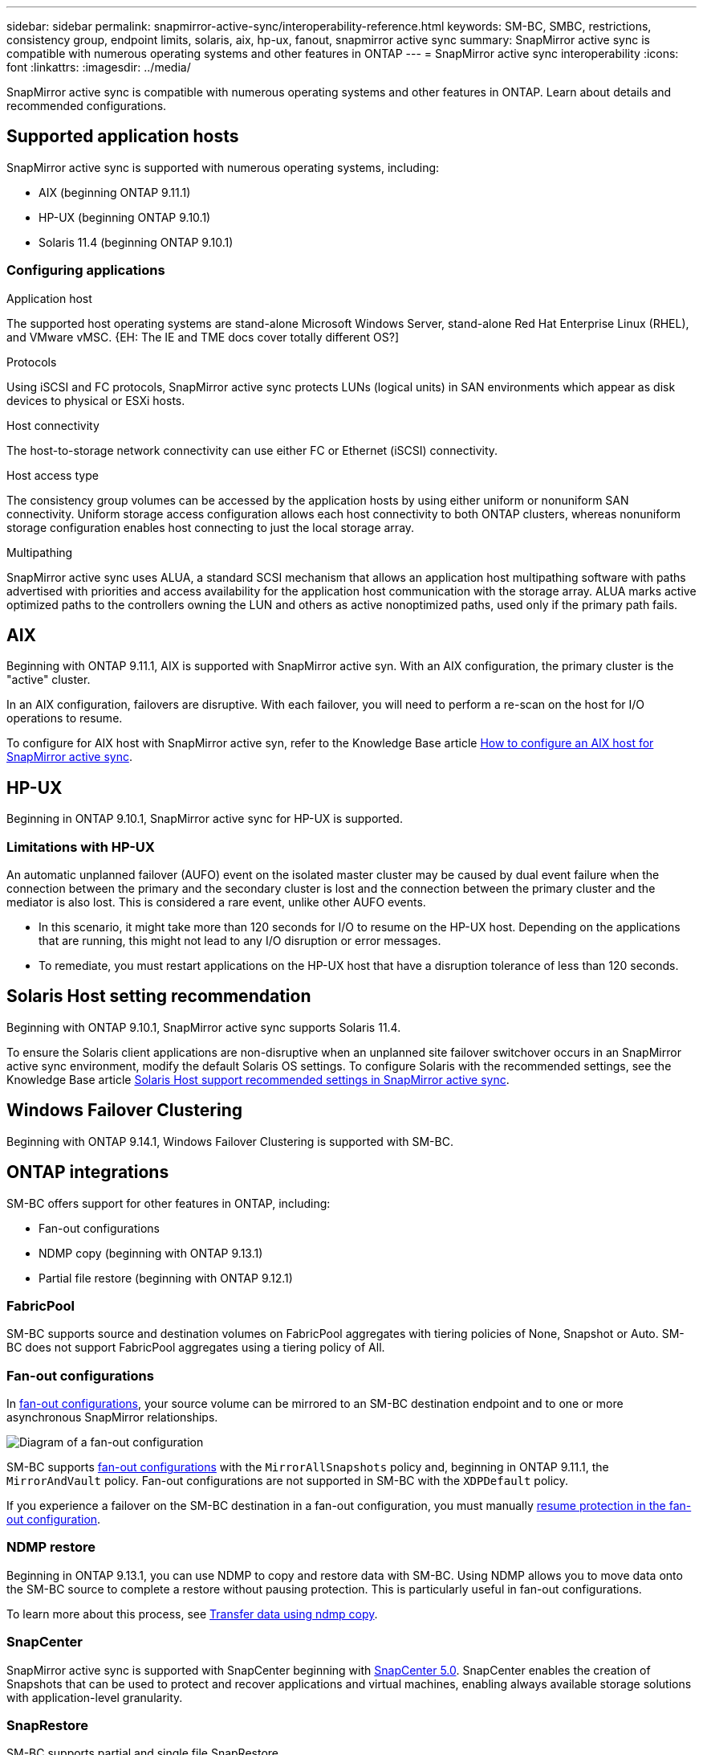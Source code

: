 ---
sidebar: sidebar
permalink: snapmirror-active-sync/interoperability-reference.html
keywords: SM-BC, SMBC, restrictions, consistency group, endpoint limits, solaris, aix, hp-ux, fanout, snapmirror active sync
summary: SnapMirror active sync is compatible with numerous operating systems and other features in ONTAP 
---
= SnapMirror active sync interoperability
:icons: font
:linkattrs:
:imagesdir: ../media/

[.lead]
SnapMirror active sync is compatible with numerous operating systems and other features in ONTAP. Learn about details and recommended configurations. 

== Supported application hosts 

SnapMirror active sync is supported with numerous operating systems, including: 

* AIX (beginning ONTAP 9.11.1)
* HP-UX (beginning ONTAP 9.10.1)
* Solaris 11.4 (beginning ONTAP 9.10.1)

// needs verification 
=== Configuring applications 

.Application host
The supported host operating systems are stand-alone Microsoft Windows Server, stand-alone Red Hat Enterprise Linux (RHEL), and VMware vMSC. {EH: The IE and TME docs cover totally different OS?]

.Protocols
Using iSCSI and FC protocols, SnapMirror active sync protects LUNs (logical units) in SAN environments which appear as disk devices to physical or ESXi hosts.

.Host connectivity
The host-to-storage network connectivity can use either FC or Ethernet (iSCSI) connectivity.

.Host access type
The consistency group volumes can be accessed by the application hosts by using either uniform or nonuniform SAN connectivity. Uniform storage access configuration allows each host connectivity to both ONTAP clusters, whereas nonuniform storage configuration enables host connecting to just the local storage array. 

.Multipathing
SnapMirror active sync uses ALUA, a standard SCSI mechanism that allows an application host multipathing software with paths advertised with priorities and access availability for the application host communication with the storage array. ALUA marks active optimized paths to the controllers owning the LUN and others as active nonoptimized paths, used only if the primary path fails. 

== AIX

Beginning with ONTAP 9.11.1, AIX is supported with SnapMirror active syn. With an AIX configuration, the primary cluster is the "active" cluster.

In an AIX configuration, failovers are disruptive. With each failover, you will need to perform a re-scan on the host for I/O operations to resume. 

To configure for AIX host with SnapMirror active syn, refer to the Knowledge Base article link:https://kb.netapp.com/Advice_and_Troubleshooting/Data_Protection_and_Security/SnapMirror/How_to_configure_an_AIX_host_for_SnapMirror_Business_Continuity_(SM-BC)[How to configure an AIX host for SnapMirror active sync].

== HP-UX

Beginning in ONTAP 9.10.1, SnapMirror active sync for HP-UX is supported.

=== Limitations with HP-UX

An automatic unplanned failover (AUFO) event on the isolated master cluster may be caused by dual event failure when the connection between the primary and the secondary cluster is lost and the connection between the primary cluster and the mediator is also lost. This is considered a rare event, unlike other AUFO events.

* In this scenario, it might take more than 120 seconds for I/O to resume on the HP-UX host. Depending on the applications that are running, this might not lead to any I/O disruption or error messages.
* To remediate, you must restart applications on the HP-UX host that have a disruption tolerance of less than 120 seconds.

== Solaris Host setting recommendation

Beginning with ONTAP 9.10.1, SnapMirror active sync supports Solaris 11.4.

To ensure the Solaris client applications are non-disruptive when an unplanned site failover switchover occurs in an SnapMirror active sync environment, modify the default Solaris OS settings. To configure Solaris with the recommended settings, see the Knowledge Base article link:https://kb.netapp.com/Advice_and_Troubleshooting/Data_Protection_and_Security/SnapMirror/Solaris_Host_support_recommended_settings_in_SnapMirror_Business_Continuity_(SM-BC)_configuration[Solaris Host support recommended settings in SnapMirror active sync^].

== Windows Failover Clustering

Beginning with ONTAP 9.14.1, Windows Failover Clustering is supported with SM-BC.

== ONTAP integrations 

SM-BC offers support for other features in ONTAP, including:

* Fan-out configurations
* NDMP copy (beginning with ONTAP 9.13.1)
* Partial file restore (beginning with ONTAP 9.12.1)

=== FabricPool 

SM-BC supports source and destination volumes on FabricPool aggregates with tiering policies of None, Snapshot or Auto. SM-BC does not support FabricPool aggregates using a tiering policy of All.

=== Fan-out configurations

In xref:../data-protection/supported-deployment-config-concept.html[fan-out configurations], your source volume can be mirrored to an SM-BC destination endpoint and to one or more asynchronous SnapMirror relationships.

image:fanout-diagram.png[Diagram of a fan-out configuration]

SM-BC supports xref:../data-protection/supported-deployment-config-concept.html[fan-out configurations] with the `MirrorAllSnapshots` policy and, beginning in ONTAP 9.11.1, the `MirrorAndVault` policy. Fan-out configurations are not supported in SM-BC with the `XDPDefault` policy. 

If you experience a failover on the SM-BC destination in a fan-out configuration, you must manually xref:smbc_admin_what_happens_during_an_automatic_unplanned_failover.html#resume-protection-in-a-fan-out-configuration-after-failover[resume protection in the fan-out configuration].

=== NDMP restore

Beginning in ONTAP 9.13.1, you can use NDMP to copy and restore data with SM-BC. Using NDMP allows you to move data onto the SM-BC source to complete a restore without pausing protection. This is particularly useful in fan-out configurations. 

To learn more about this process, see xref:../tape-backup/transfer-data-ndmpcopy-task.html[Transfer data using ndmp copy].

=== SnapCenter 

SnapMirror active sync is supported with SnapCenter beginning with link:https://docs.netapp.com/us-en/snapcenter/index.html[SnapCenter 5.0^]. SnapCenter enables the creation of Snapshots that can be used to protect and recover applications and virtual machines, enabling always available storage solutions with application-level granularity.

=== SnapRestore 

SM-BC supports partial and single file SnapRestore. 

.Single file SnapRestore
Beginning with ONTAP 9.11.1, single-file SnapRestore is supported for SM-BC volumes. You can restore a single file from a Snapshot copy replicated from the SM-BC source to the destination. Because volumes can contain one or more LUNs, this feature helps you implement a less disruptive restore operation, granularly restoring a single LUN without disrupting the other LUNs. Single File SnapRestore has two options: in-place and out-of-place.

For more information, see xref:../data-protection/restore-single-file-snapshot-task.html[Restore a file from a Snapshot copy].

.Partial file SnapRestore
Beginning in ONTAP 9.12.1, partial LUN restore is supported for SM-BC volumes. You can restore a data from application-created Snapshot copies that have been replicated between the SM-BC source (volume) and the destination (Snapshot copy) volumes. Partial LUN or file restore may be necessary if you need to restore a database on a host that stores multiple databases on the same LUN. Using this functionality requires you to know the starting byte offset of the data and byte coun

For information on this process, refer to link:../data-protection/restore-part-file-snapshot-task.html[Restore part of a file from a Snapshot copy].

== Large LUNs and large volumes

Support for large LUNs and large volumes (greater than 100 TB) depends on the version of ONTAP you are using and your platform. 

[role="tabbed-block"]
====

.ONTAP 9.12.1P2 and later
--
* For ONTAP 9.12.1 P2 and later, SMBC supports Large LUNs and large volumes greater than 100TB on ASA and AFF (including C-Series).

[NOTE]
For ONTAP Releases 9.12.1P2 and later, you must ensure that both the primary and secondary clusters are either All-Flash SAN Arrays or All Flash Array, and that they both have ONTAP 9.12.1 P2 or later installed. If the secondary cluster is running a version earlier than ONTAP 9.12.1P2 or if the array type is not the same as primary cluster, the synchronous relationship can go out of sync if the primary volume grows larger than 100 TB.
--

.ONTAP 9.8 - 9.12.1P1
--
* For ONTAP releases between ONTAP 9.8 and 9.12.1 P1 (inclusive), Large LUNs and large volumes greater than 100TB are supported only on All-Flash SAN Arrays.

[NOTE]
For ONTAP releases between ONTAP 9.8 and 9.12.1 P2, you must ensure that both the primary and secondary clusters are All-Flash SAN Arrays, and that they both have ONTAP 9.8 or later installed. If the secondary cluster is running a version earlier than ONTAP 9.8 or if it is not an All-Flash SAN Array, the synchronous relationship can go out of sync if the primary volume grows larger than 100 TB.
--
====

// 5 september 2023, issue #1077
// ontapdoc-804